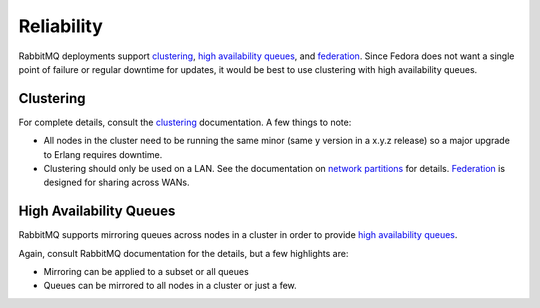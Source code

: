 
===========
Reliability
===========

RabbitMQ deployments support `clustering`_, `high availability queues`_, and
`federation`_. Since Fedora does not want a single point of failure or regular
downtime for updates, it would be best to use clustering with high availability
queues.

Clustering
==========

For complete details, consult the `clustering`_ documentation. A few things to
note:

* All nodes in the cluster need to be running the same minor (same y version in
  a x.y.z release) so a major upgrade to Erlang requires downtime.

* Clustering should only be used on a LAN. See the documentation on `network
  partitions`_ for details. `Federation`_ is designed for sharing across WANs.


High Availability Queues
========================

RabbitMQ supports mirroring queues across nodes in a cluster in order to provide `high availability queues`_.

Again, consult RabbitMQ documentation for the details, but a few highlights are:

* Mirroring can be applied to a subset or all queues

* Queues can be mirrored to all nodes in a cluster or just a few.


.. _clustering: https://www.rabbitmq.com/clustering.html
.. _high availability queues: https://www.rabbitmq.com/ha.html
.. _federation: https://www.rabbitmq.com/federation.html
.. _network partitions: https://www.rabbitmq.com/partitions.html
